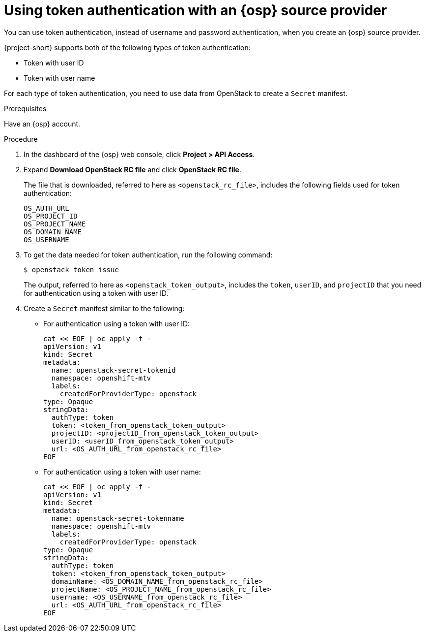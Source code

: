 // Module included in the following assemblies:
//
// * documentation/doc-Migration_Toolkit_for_Virtualization/master.adoc

:_content-type: steps
[id="openstack-token-authentication_{context}"]
= Using token authentication with an {osp} source provider

You can use token authentication, instead of username and password authentication, when you create an {osp} source provider.

{project-short} supports both of the following types of token authentication:

* Token with user ID
* Token with user name

For each type of token authentication, you need to use data from OpenStack to create a `Secret` manifest.

.Prerequisites

Have an {osp} account.

.Procedure

. In the dashboard of the {osp} web console, click *Project > API Access*.
. Expand *Download OpenStack RC file* and click *OpenStack RC file*.
+
The file that is downloaded, referred to here as `<openstack_rc_file>`, includes the following fields used for token authentication:
+
[source, terminal]
----
OS_AUTH_URL
OS_PROJECT_ID
OS_PROJECT_NAME
OS_DOMAIN_NAME
OS_USERNAME
----

. To get the data needed for token authentication, run the following command:
+
[source,terminal]
----
$ openstack token issue
----
+
The output, referred to here as `<openstack_token_output>`, includes the `token`, `userID`, and `projectID` that you need for authentication using a token with user ID.


. Create a `Secret` manifest similar to the following:

** For authentication using a token with user ID:
+
[source,yaml]
----
cat << EOF | oc apply -f -
apiVersion: v1
kind: Secret
metadata:
  name: openstack-secret-tokenid
  namespace: openshift-mtv
  labels:
    createdForProviderType: openstack
type: Opaque
stringData:
  authType: token
  token: <token_from_openstack_token_output>
  projectID: <projectID_from_openstack_token_output>
  userID: <userID_from_openstack_token_output>
  url: <OS_AUTH_URL_from_openstack_rc_file>
EOF
----

** For authentication using a token with user name:
+
[source,yaml]
----
cat << EOF | oc apply -f -
apiVersion: v1
kind: Secret
metadata:
  name: openstack-secret-tokenname
  namespace: openshift-mtv
  labels:
    createdForProviderType: openstack
type: Opaque
stringData:
  authType: token
  token: <token_from_openstack_token_output>
  domainName: <OS_DOMAIN_NAME_from_openstack_rc_file>
  projectName: <OS_PROJECT_NAME_from_openstack_rc_file>
  username: <OS_USERNAME_from_openstack_rc_file>
  url: <OS_AUTH_URL_from_openstack_rc_file>
EOF
----

// . Continue migrating your virtual machine according to the procedure in xref:new-migrating-virtual-machines-cli_ostack[Migrating virtual machines], starting with step 2, "Create a `Provider` manifest for the source provider."

